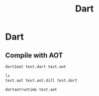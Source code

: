 #+TITLE: Dart

* Dart

** Compile with AOT

#+BEGIN_SRC bash
dart2aot test.dart test.aot
#+END_SRC

#+BEGIN_SRC bash
ls
test.aot test.aot.dill test.dart
#+END_SRC

#+BEGIN_SRC bash
dartaotruntime test.aot
#+END_SRC
